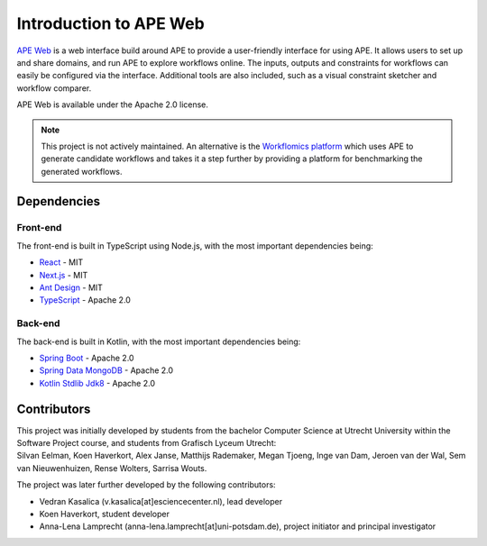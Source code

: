 Introduction to APE Web
=======================

`APE Web <https://github.com/sanctuuary/APE-Web>`_ is a web interface build around APE to provide a user-friendly interface for using APE.
It allows users to set up and share domains, and run APE to explore workflows online.
The inputs, outputs and constraints for workflows can easily be configured via the interface.
Additional tools are also included, such as a visual constraint sketcher and workflow comparer.

APE Web is available under the Apache 2.0 license.

.. note:: This project is not actively maintained. An alternative is the `Workflomics platform <https://workflomics.org/>`_ which uses APE to generate candidate workflows and takes it a step further by providing a platform for benchmarking the generated workflows.

Dependencies
^^^^^^^^^^^^

Front-end
~~~~~~~~~
The front-end is built in TypeScript using Node.js, with the most important dependencies being:

* `React <https://www.npmjs.com/package/react>`_ - MIT
* `Next.js <https://www.npmjs.com/package/next>`_ - MIT
* `Ant Design <https://www.npmjs.com/package/antd>`_ - MIT
* `TypeScript <https://www.npmjs.com/package/typescript>`_ - Apache 2.0

Back-end
~~~~~~~~
The back-end is built in Kotlin, with the most important dependencies being:

* `Spring Boot <https://mvnrepository.com/artifact/org.springframework.boot/spring-boot-starter-web>`_ - Apache 2.0
* `Spring Data MongoDB <https://mvnrepository.com/artifact/org.springframework.data/spring-data-mongodb>`_ - Apache 2.0
* `Kotlin Stdlib Jdk8 <https://mvnrepository.com/artifact/org.jetbrains.kotlin/kotlin-stdlib-jdk8>`_ - Apache 2.0

Contributors
^^^^^^^^^^^^
| This project was initially developed by students from the bachelor Computer Science at Utrecht University within the Software Project course, and students from Grafisch Lyceum Utrecht:
| Silvan Eelman, Koen Haverkort, Alex Janse, Matthijs Rademaker, Megan Tjoeng, Inge van Dam, Jeroen van der Wal, Sem van Nieuwenhuizen, Rense Wolters, Sarrisa Wouts.

The project was later further developed by the following contributors:

* Vedran Kasalica (v.kasalica[at]esciencecenter.nl), lead developer
* Koen Haverkort, student developer
* Anna-Lena Lamprecht (anna-lena.lamprecht[at]uni-potsdam.de), project initiator and principal investigator
